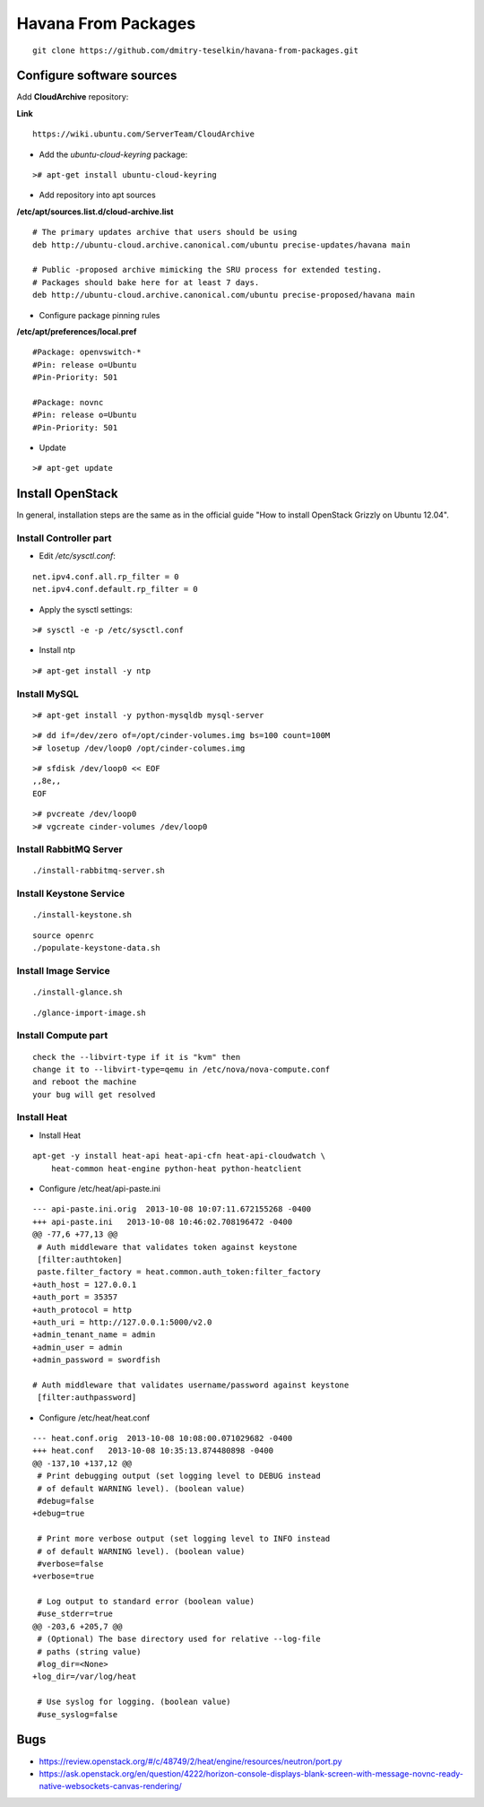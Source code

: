 Havana From Packages
####################

::

    git clone https://github.com/dmitry-teselkin/havana-from-packages.git
..

Configure software sources
==========================

Add **CloudArchive** repository:

**Link**

::

    https://wiki.ubuntu.com/ServerTeam/CloudArchive
..

* Add the *ubuntu-cloud-keyring* package:

::

    ># apt-get install ubuntu-cloud-keyring
..

* Add repository into apt sources

**/etc/apt/sources.list.d/cloud-archive.list**

::

    # The primary updates archive that users should be using
    deb http://ubuntu-cloud.archive.canonical.com/ubuntu precise-updates/havana main

    # Public -proposed archive mimicking the SRU process for extended testing.
    # Packages should bake here for at least 7 days. 
    deb http://ubuntu-cloud.archive.canonical.com/ubuntu precise-proposed/havana main
..

* Configure package pinning rules

**/etc/apt/preferences/local.pref**

::

    #Package: openvswitch-*
    #Pin: release o=Ubuntu
    #Pin-Priority: 501

    #Package: novnc
    #Pin: release o=Ubuntu
    #Pin-Priority: 501
..

* Update

::

    ># apt-get update
..

Install OpenStack
=================

In general, installation steps are the same as in the official guide "How to install OpenStack Grizzly on Ubuntu 12.04".

Install Controller part
-----------------------


* Edit */etc/sysctl.conf*:

::

    net.ipv4.conf.all.rp_filter = 0
    net.ipv4.conf.default.rp_filter = 0
..

* Apply the sysctl settings:

::

    ># sysctl -e -p /etc/sysctl.conf
..

* Install ntp

::

    ># apt-get install -y ntp
..

Install MySQL
-------------

::

    ># apt-get install -y python-mysqldb mysql-server
..


::

    ># dd if=/dev/zero of=/opt/cinder-volumes.img bs=100 count=100M
    ># losetup /dev/loop0 /opt/cinder-columes.img
..

::

    ># sfdisk /dev/loop0 << EOF
    ,,8e,,
    EOF
..

::

    ># pvcreate /dev/loop0
    ># vgcreate cinder-volumes /dev/loop0
..

Install RabbitMQ Server
-----------------------

::

    ./install-rabbitmq-server.sh
..

Install Keystone Service
------------------------

::

    ./install-keystone.sh
..

::

    source openrc
    ./populate-keystone-data.sh
..

Install Image Service
---------------------

::

    ./install-glance.sh
..

::

    ./glance-import-image.sh
..

Install Compute part
--------------------




::

    check the --libvirt-type if it is "kvm" then
    change it to --libvirt-type=qemu in /etc/nova/nova-compute.conf
    and reboot the machine
    your bug will get resolved
..


Install Heat
------------

* Install Heat

::

    apt-get -y install heat-api heat-api-cfn heat-api-cloudwatch \
        heat-common heat-engine python-heat python-heatclient
..

* Configure /etc/heat/api-paste.ini

::

    --- api-paste.ini.orig  2013-10-08 10:07:11.672155268 -0400
    +++ api-paste.ini   2013-10-08 10:46:02.708196472 -0400
    @@ -77,6 +77,13 @@
     # Auth middleware that validates token against keystone
     [filter:authtoken]
     paste.filter_factory = heat.common.auth_token:filter_factory
    +auth_host = 127.0.0.1
    +auth_port = 35357
    +auth_protocol = http
    +auth_uri = http://127.0.0.1:5000/v2.0
    +admin_tenant_name = admin
    +admin_user = admin
    +admin_password = swordfish
     
    # Auth middleware that validates username/password against keystone
     [filter:authpassword]
..

* Configure /etc/heat/heat.conf

::

    --- heat.conf.orig  2013-10-08 10:08:00.071029682 -0400
    +++ heat.conf   2013-10-08 10:35:13.874480898 -0400
    @@ -137,10 +137,12 @@
     # Print debugging output (set logging level to DEBUG instead
     # of default WARNING level). (boolean value)
     #debug=false
    +debug=true
     
     # Print more verbose output (set logging level to INFO instead
     # of default WARNING level). (boolean value)
     #verbose=false
    +verbose=true
     
     # Log output to standard error (boolean value)
     #use_stderr=true
    @@ -203,6 +205,7 @@
     # (Optional) The base directory used for relative --log-file
     # paths (string value)
     #log_dir=<None>
    +log_dir=/var/log/heat
     
     # Use syslog for logging. (boolean value)
     #use_syslog=false
..

Bugs
====

* https://review.openstack.org/#/c/48749/2/heat/engine/resources/neutron/port.py
* https://ask.openstack.org/en/question/4222/horizon-console-displays-blank-screen-with-message-novnc-ready-native-websockets-canvas-rendering/
